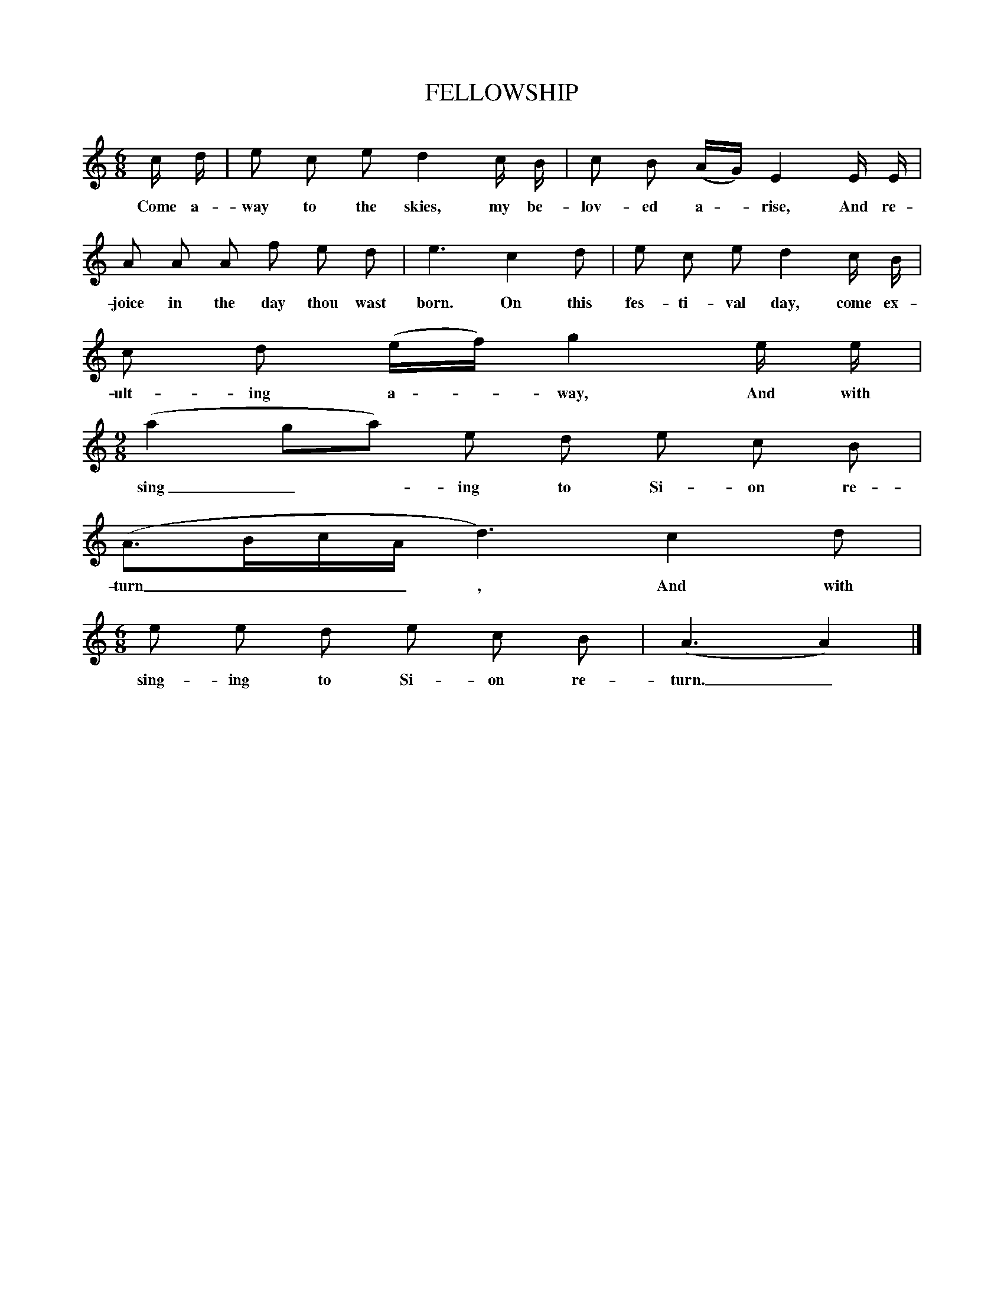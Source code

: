 X:1
T:FELLOWSHIP
M:6/8
L:1/8
S:The Christian Harmony (by J. Ingalls, 1805) 95
B:George Pullen Jackson, Down-East Spirituals and Others, 1943; Da Capo, 1975, no. 75
N:Aeolian, but "The compiler of the Christian Harmony has minorized the tune."
K:C
c/ d/|e c e d2c/ B/|c B (A/G/)E2E/ E/|
w:Come a-way to the skies, my be-lov-ed a - rise, And re-
A A A f e d|e3c2d|e c ed2c/ B/|
w:joice in the day thou wast born. On this fes-ti-val day, come ex-
c d (e/f/)g2e/ e/|
w:ult-ing a - way, And with
M:9/8
(a2ga) e d e c B|
w:sing_-ing to Si-on re-
(A3/2B/c/A/ d3)c2d|
w:turn___, And with
M:6/8
e e d e c B|(A3A2)|]
w:sing-ing to Si-on re-turn._
